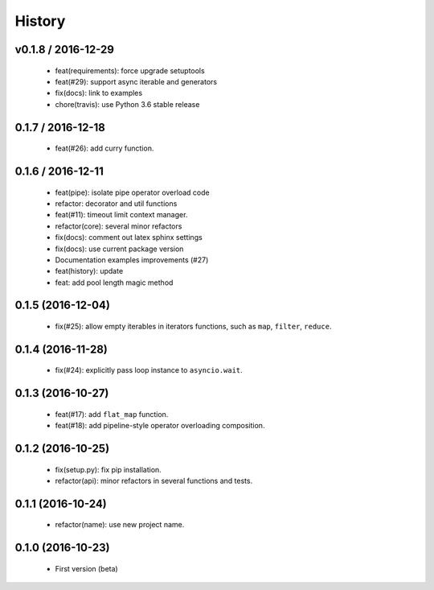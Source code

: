 History
=======

v0.1.8 / 2016-12-29
-------------------

    * feat(requirements): force upgrade setuptools
    * feat(#29): support async iterable and generators
    * fix(docs): link to examples
    * chore(travis): use Python 3.6 stable release

0.1.7 / 2016-12-18
------------------

    * feat(#26): add curry function.

0.1.6 / 2016-12-11
------------------

    * feat(pipe): isolate pipe operator overload code
    * refactor: decorator and util functions
    * feat(#11): timeout limit context manager.
    * refactor(core): several minor refactors
    * fix(docs): comment out latex sphinx settings
    * fix(docs): use current package version
    * Documentation examples improvements (#27)
    * feat(history): update
    * feat: add pool length magic method

0.1.5 (2016-12-04)
------------------

    * fix(#25): allow empty iterables in iterators functions, such as ``map``, ``filter``, ``reduce``.

0.1.4 (2016-11-28)
------------------

    * fix(#24): explicitly pass loop instance to ``asyncio.wait``.

0.1.3 (2016-10-27)
------------------

    * feat(#17): add ``flat_map`` function.
    * feat(#18): add pipeline-style operator overloading composition.

0.1.2 (2016-10-25)
------------------

    * fix(setup.py): fix pip installation.
    * refactor(api): minor refactors in several functions and tests.

0.1.1 (2016-10-24)
------------------

    * refactor(name): use new project name.

0.1.0 (2016-10-23)
------------------

    * First version (beta)
